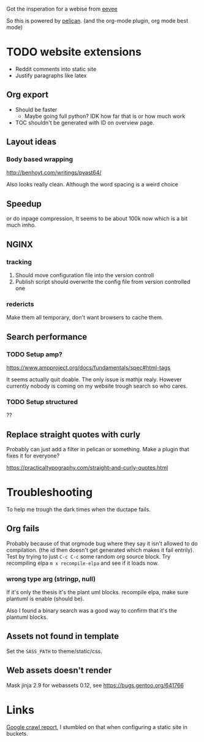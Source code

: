 
Got the insperation for a webise from 
[[http://creativecommons.org/licenses/by-sa/4.0/][eevee]]

So this is powered by [[http://docs.getpelican.com/en/stable/][pelican]].
(and the org-mode plugin, org mode best mode)


* TODO website extensions

+ Reddit comments into static site
+ Justify paragraphs like latex

** Org export
+ Should be faster
  + Maybe going full python? IDK how far that is or how much work
+ TOC shouldn't be generated with ID on overview page.
** Layout ideas

*** Body based wrapping
http://benhoyt.com/writings/pyast64/

Also looks really clean.
Although the word spacing is a weird choice

** Speedup
or do inpage compression,
It seems to be about 100k now which is a bit much imho.

** NGINX
*** tracking
1. Should move configuration file into the version controll
2. Publish script should overwrite the config file from version controlled one

*** redericts
Make them all temporary, don't want browsers to cache them.


** Search performance
*** TODO Setup amp?
https://www.ampproject.org/docs/fundamentals/spec#html-tags

It seems actually quit doable.
The only issue is mathjx realy.
However currently nobody is coming on my website trough search so who cares.

*** TODO Setup structured
??

** Replace straight quotes with curly
Probably can just add a filter in pelican or something.
Make a plugin that fixes it for everyone?

https://practicaltypography.com/straight-and-curly-quotes.html

* Troubleshooting
  To help me trough the dark times when the ductape fails.
  
** Org fails
   Probably because of that orgmode bug where they say it isn't allowed to do
   compilation. (the id then doesn't get generated which makes it fail entrily).
   Test by trying to just =C-c C-c= some random org source block.
   Try recompiling elpa =m x recompile-elpa= and see if it loads now.
   
*** wrong type arg (stringp, null)
If it's only the thesis it's the plant uml blocks. recompile elpa,
make sure plantuml is enable (should be).

Also I found a binary search was a good way to confirm that it's the plantuml
blocks.

** Assets not found in template
   Set the =SASS_PATH= to theme/static/css.
   
** Web assets doesn't render
   Mask jinja 2.9 for webassets 0.12, see https://bugs.gentoo.org/641766

* Links
[[https://www.google.com/webmasters/tools/site-message-view?hl=en_GB&authuser=0&siteUrl=https://jappieklooster.nl/][Google crawl report]], I stumbled on that when configuring a static site in
buckets.
